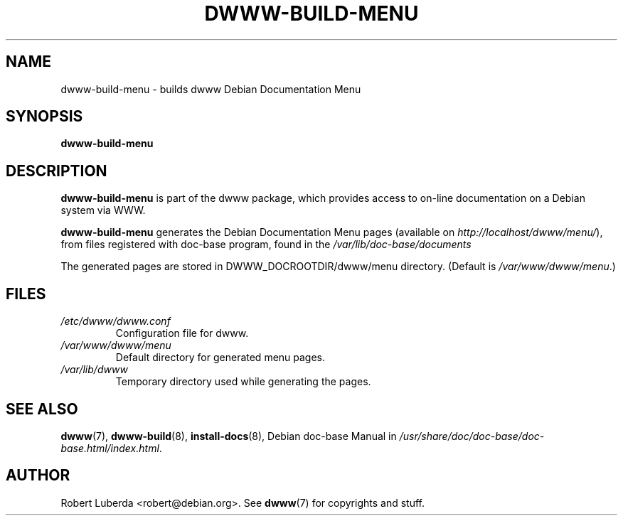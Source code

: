 .\" "$Id: dwww-build-menu.8 531 2009-02-15 12:54:08Z robert $"
.\"
.TH DWWW\-BUILD\-MENU 8 "February 15th, 2009" "dwww 1.11.1" "Debian"
.SH NAME
dwww\-build\-menu \- builds dwww Debian Documentation Menu
.\"
.SH SYNOPSIS
.B  dwww\-build\-menu
.\"
.SH DESCRIPTION
.PP
.B dwww\-build\-menu
is part of the dwww package,
which provides access to on\-line documentation on a Debian system via WWW.
.PP
.B dwww\-build\-menu
generates the Debian Documentation Menu pages
(available on
.IR http://localhost/dwww/menu/ ),
from files registered with doc\-base program, found in the
.I /var/lib/doc\-base/documents
.\"
.PP
The generated pages are stored in DWWW_DOCROOTDIR/dwww/menu directory. (Default is
.IR /var/www/dwww/menu .)
.SH FILES
.TP 
.I /etc/dwww/dwww.conf
Configuration file for dwww.
.TP
.I /var/www/dwww/menu
Default directory for generated menu pages.
.TP
.I /var/lib/dwww
Temporary directory used while generating the pages.
.\"
.SH "SEE ALSO"
.BR dwww (7),
.BR dwww\-build (8),
.BR install\-docs (8),
.RI "Debian doc\-base Manual in " /usr/share/doc/doc\-base/doc\-base.html/index.html .
.\"
.SH AUTHOR
Robert Luberda <robert@debian.org>.
See
.BR dwww (7)
for copyrights and stuff.
